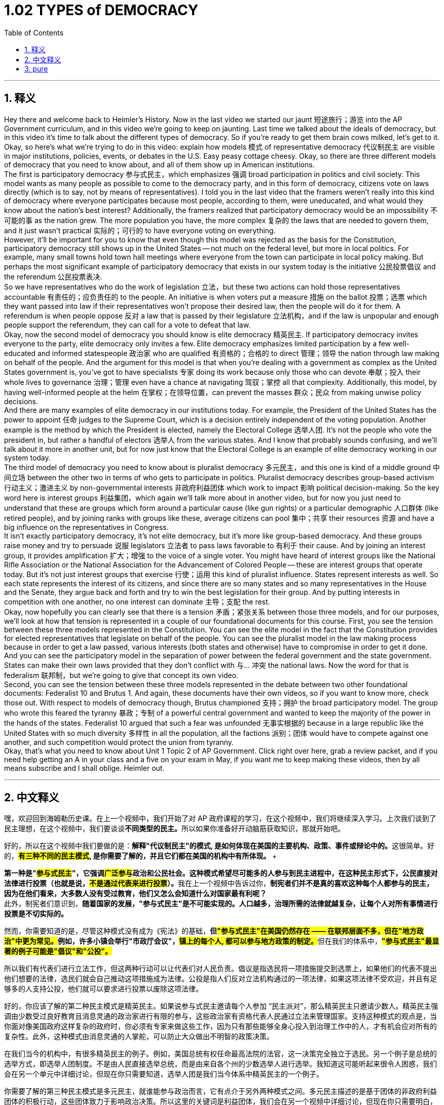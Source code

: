 
= 1.02 TYPES of DEMOCRACY
:toc: left
:toclevels: 3
:sectnums:
:stylesheet: myAdocCss.css

'''

== 释义

Hey there and welcome back to Heimler's History. Now in the last video we started our jaunt 短途旅行；游览 into the AP Government curriculum, and in this video we're going to keep on jaunting. Last time we talked about the ideals of democracy, but in this video it's time to talk about the different types of democracy. So if you're ready to get them brain cows milked, let's get to it. +
Okay, so here's what we're trying to do in this video: explain how models 模式 of representative democracy 代议制民主 are visible in major institutions, policies, events, or debates in the U.S. Easy peasy cottage cheesy. Okay, so there are three different models of democracy that you need to know about, and all of them show up in American institutions. +
The first is participatory democracy 参与式民主，which emphasizes 强调 broad participation in politics and civil society. This model wants as many people as possible to come to the democracy party, and in this form of democracy, citizens vote on laws directly (which is to say, not by means of representatives). I told you in the last video that the framers weren't really into this kind of democracy where everyone participates because most people, according to them, were uneducated, and what would they know about the nation's best interest? Additionally, the framers realized that participatory democracy would be an impossibility 不可能的事 as the nation grew. The more population you have, the more complex 复杂的 the laws that are needed to govern them, and it just wasn't practical 实际的；可行的 to have everyone voting on everything. +
However, it'll be important for you to know that even though this model was rejected as the basis for the Constitution, participatory democracy still shows up in the United States -- not much on the federal level, but more in local politics. For example, many small towns hold town hall meetings where everyone from the town can participate in local policy making. But perhaps the most significant example of participatory democracy that exists in our system today is the initiative 公民投票倡议 and the referendum 公民投票表决. +
So we have representatives who do the work of legislation 立法，but these two actions can hold those representatives accountable 有责任的；应负责任的 to the people. An initiative is when voters put a measure 措施 on the ballot 投票；选票 which they want passed into law if their representatives won't propose their desired law, then the people will do it for them. A referendum is when people oppose 反对 a law that is passed by their legislature 立法机构，and if the law is unpopular and enough people support the referendum, they can call for a vote to defeat that law. +
Okay, now the second model of democracy you should know is elite democracy 精英民主. If participatory democracy invites everyone to the party, elite democracy only invites a few. Elite democracy emphasizes limited participation by a few well-educated and informed statespeople 政治家 who are qualified 有资格的；合格的 to direct 管理；领导 the nation through law making on behalf of the people. And the argument for this model is that when you're dealing with a government as complex as the United States government is, you've got to have specialists 专家 doing its work because only those who can devote 奉献；投入 their whole lives to governance 治理；管理 even have a chance at navigating 驾驭；掌控 all that complexity. Additionally, this model, by having well-informed people at the helm 在掌权；在领导位置，can prevent the masses 群众；民众 from making unwise policy decisions. +
And there are many examples of elite democracy in our institutions today. For example, the President of the United States has the power to appoint 任命 judges to the Supreme Court, which is a decision entirely independent of the voting population. Another example is the method by which the President is elected, namely the Electoral College 选举人团. It's not the people who vote the president in, but rather a handful of electors 选举人 from the various states. And I know that probably sounds confusing, and we'll talk about it more in another unit, but for now just know that the Electoral College is an example of elite democracy working in our system today. +
The third model of democracy you need to know about is pluralist democracy 多元民主，and this one is kind of a middle ground 中间立场 between the other two in terms of who gets to participate in politics. Pluralist democracy describes group-based activism 行动主义；激进主义 by non-governmental interests 非政府利益团体 which work to impact 影响 political decision-making. So the key word here is interest groups 利益集团，which again we'll talk more about in another video, but for now you just need to understand that these are groups which form around a particular cause (like gun rights) or a particular demographic 人口群体 (like retired people), and by joining ranks with groups like these, average citizens can pool 集中；共享 their resources 资源 and have a big influence on the representatives in Congress. +
It isn't exactly participatory democracy, it's not elite democracy, but it's more like group-based democracy. And these groups raise money and try to persuade 说服 legislators 立法者 to pass laws favorable to 有利于 their cause. And by joining an interest group, it provides amplification 扩大；增强 to the voice of a single voter. You might have heard of interest groups like the National Rifle Association or the National Association for the Advancement of Colored People -- these are interest groups that operate today. But it's not just interest groups that exercise 行使；运用 this kind of pluralist influence. States represent interests as well. So each state represents the interest of its citizens, and since there are so many states and so many representatives in the House and the Senate, they argue back and forth and try to win the best legislation for their group. And by putting interests in competition with one another, no one interest can dominate 主导；支配 the rest. +
Okay, now hopefully you can clearly see that there is a tension 矛盾；紧张关系 between those three models, and for our purposes, we'll look at how that tension is represented in a couple of our foundational documents for this course. First, you see the tension between these three models represented in the Constitution. You can see the elite model in the fact that the Constitution provides for elected representatives that legislate on behalf of the people. You can see the pluralist model in the law making process because in order to get a law passed, various interests (both states and otherwise) have to compromise in order to get it done. And you can see the participatory model in the separation of power between the federal government and the state government. States can make their own laws provided that they don't conflict with 与... 冲突 the national laws. Now the word for that is federalism 联邦制，but we're going to give that concept its own video. +
Second, you can see the tension between these three models represented in the debate between two other foundational documents: Federalist 10 and Brutus 1. And again, these documents have their own videos, so if you want to know more, check those out. With respect to models of democracy though, Brutus championed 支持；拥护 the broad participatory model. The group who wrote this feared the tyranny 暴政；专制 of a powerful central government and wanted to keep the majority of the power in the hands of the states. Federalist 10 argued that such a fear was unfounded 无事实根据的 because in a large republic like the United States with so much diversity 多样性 in all the population, all the factions 派别；团体 would have to compete against one another, and such competition would protect the union from tyranny. +
Okay, that's what you need to know about Unit 1 Topic 2 of AP Government. Click right over here, grab a review packet, and if you need help getting an A in your class and a five on your exam in May, if you want me to keep making these videos, then by all means subscribe and I shall oblige. Heimler out. +

'''

== 中文释义

嘿，欢迎回到海姆勒历史课。在上一个视频中，我们开始了对 AP 政府课程的学习，在这个视频中，我们将继续深入学习。上次我们谈到了民主理想，在这个视频中，我们要谈谈**不同类型的民主。**所以如果你准备好开动脑筋获取知识，那就开始吧。 +

好的，所以在这个视频中我们要做的是：**解释"代议制民主"的模式, 是如何体现在美国的主要机构、政策、事件或辩论中的。**这很简单。好的，**#有三种不同的民主模式#, 是你需要了解的，并且它们都在美国的机构中有所体现。 **+

**第一种是"#参与式民主#"，它强调##广泛参与##政治和公民社会。这种模式希望尽可能多的人参与到民主进程中，在这种民主形式下，公民直接对法律进行投票（也就是说，#不是通过代表来进行投票#）。**我在上一个视频中告诉过你，**制宪者们并不是真的喜欢这种每个人都参与的民主，因为在他们看来，大多数人没有受过教育，他们又怎么会知道什么对国家最有利呢？** +
此外，制宪者们意识到，*随着国家的发展，"参与式民主"是不可能实现的。人口越多，治理所需的法律就越复杂，让每个人对所有事情进行投票是不切实际的。* +

然而，你需要知道的是，尽管这种模式没有成为《宪法》的基础，**但##"参与式民主"在美国仍然存在 —— 在联邦层面不多，但在"地方政治"中更为常见。##例如，许多小镇会举行"市政厅会议"，#镇上的每个人, 都可以参与地方政策的制定。#**但在我们的体系中，*#"参与式民主"最显著的例子可能是"倡议"和"公投"。#* +

所以我们有代表们进行立法工作，但这两种行动可以让代表们对人民负责。倡议是指选民将一项措施提交到选票上，如果他们的代表不提出他们想要的法律，选民们就会自己推动这项措施成为法律。公投是指人们反对立法机构通过的一项法律，如果这项法律不受欢迎，并且有足够多的人支持公投，他们就可以要求进行投票以废除这项法律。 +

好的，你应该了解的第二种民主模式是精英民主。如果说参与式民主邀请每个人参加 “民主派对”，那么精英民主只邀请少数人。精英民主强调由少数受过良好教育且消息灵通的政治家进行有限的参与，这些政治家有资格代表人民通过立法来管理国家。支持这种模式的观点是，当你面对像美国政府这样复杂的政府时，你必须有专家来做这些工作，因为只有那些能够全身心投入到治理工作中的人，才有机会应对所有的复杂性。此外，这种模式由消息灵通的人掌舵，可以防止大众做出不明智的政策决策。 +

在我们当今的机构中，有很多精英民主的例子。例如，美国总统有权任命最高法院的法官，这一决策完全独立于选民。另一个例子是总统的选举方式，即选举人团制度。不是由人民直接选举总统，而是由来自各个州的少数选举人进行选举。我知道这可能听起来很令人困惑，我们会在另一个单元中详细讨论，但现在你只需要知道，选举人团是我们当今体系中精英民主的一个例子。 +

你需要了解的第三种民主模式是多元民主，就谁能参与政治而言，它有点介于另外两种模式之间。多元民主描述的是基于团体的非政府利益团体的积极行动，这些团体致力于影响政治决策。所以这里的关键词是利益团体，我们会在另一个视频中详细讨论，但现在你只需要明白，这些团体围绕特定的事业（比如枪支权利）或特定的人口群体（比如退休人员）而形成，普通公民通过加入这些团体，可以集中他们的资源，并对国会的代表们产生重大影响。 +

它既不是参与式民主，也不是精英民主，但它更像是基于团体的民主。这些团体筹集资金，并试图说服立法者通过有利于他们事业的法律。通过加入一个利益团体，单个选民的声音得到了放大。你可能听说过像全国步枪协会（the National Rifle Association）或全国有色人种协进会（the National Association for the Advancement of Colored People）这样的利益团体，它们都是当今运作的利益团体。但不仅仅是利益团体行使这种多元民主的影响力。各州也代表着各种利益。所以每个州都代表着其公民的利益，由于有这么多的州以及众议院和参议院中有这么多的代表，他们会相互争论，并试图为他们的团体争取到最好的立法。通过让各种利益相互竞争，没有一种利益能够主宰其他利益。 +

好的，现在希望你能清楚地看到这三种模式之间存在的矛盾，为了我们的学习目的，我们将看看这种矛盾是如何体现在本课程的一些基础文件中的。首先，你可以在《宪法》中看到这三种模式之间的矛盾。你可以看到精英模式体现在《宪法》规定由选举产生的代表代表人民进行立法这一事实上。你可以在立法过程中看到多元模式，因为为了通过一项法律，各种利益（包括各州和其他方面的利益）必须做出妥协才能实现。你可以在联邦政府和州政府之间的权力分离中看到参与式模式。各州可以制定自己的法律，只要这些法律不与国家法律冲突。这种情况的术语是联邦制，但我们会专门做一个视频来讲解这个概念。 +

第二，你可以在另外两份基础文件《联邦党人文集》第 10 篇（Federalist 10）和《布鲁图斯》第 1 篇（Brutus 1）之间的辩论中看到这三种模式之间的矛盾。再说一次，这些文件我们会有单独的视频讲解，所以如果你想了解更多，可以去看看那些视频。就民主模式而言，《布鲁图斯》第 1 篇支持广泛的参与式模式。撰写这篇文章的团体担心强大的中央政府的暴政，并希望将大部分权力掌握在各州手中。《联邦党人文集》第 10 篇则认为这种担忧是没有根据的，因为在美国这样一个人口多样性如此之多的大共和国中，所有的派别都必须相互竞争，而这种竞争将保护联邦免受暴政的侵害。 +

好的，这就是 AP 政府课程第 1 单元第 2 个 topic 你需要了解的内容。点击这里，获取一份复习资料包，如果你需要帮助在课堂上得 A 并且在五月份的考试中得 5 分，如果你希望我继续制作这些视频，那就订阅吧，我会满足你的要求。海姆勒下线了。 +


'''

== pure




Hey there and welcome back to Heimler's History. Now in the last video we started our jaunt into the AP Government curriculum, and in this video we're going to keep on jaunting. Last time we talked about the ideals of democracy, but in this video it's time to talk about the different types of democracy. So if you're ready to get them brain cows milked, let's get to it.

Okay, so here's what we're trying to do in this video: explain how models of representative democracy are visible in major institutions, policies, events, or debates in the U.S. Easy peasy cottage cheesy. Okay, so there are three different models of democracy that you need to know about, and all of them show up in American institutions.

The first is participatory democracy, which emphasizes broad participation in politics and civil society. This model wants as many people as possible to come to the democracy party, and in this form of democracy, citizens vote on laws directly (which is to say, not by means of representatives). I told you in the last video that the framers weren't really into this kind of democracy where everyone participates because most people, according to them, were uneducated, and what would they know about the nation's best interest? Additionally, the framers realized that participatory democracy would be an impossibility as the nation grew. The more population you have, the more complex the laws that are needed to govern them, and it just wasn't practical to have everyone voting on everything.

However, it'll be important for you to know that even though this model was rejected as the basis for the Constitution, participatory democracy still shows up in the United States -- not much on the federal level, but more in local politics. For example, many small towns hold town hall meetings where everyone from the town can participate in local policy making. But perhaps the most significant example of participatory democracy that exists in our system today is the initiative and the referendum.

So we have representatives who do the work of legislation, but these two actions can hold those representatives accountable to the people. An initiative is when voters put a measure on the ballot which they want passed into law if their representatives won't propose their desired law, then the people will do it for them. A referendum is when people oppose a law that is passed by their legislature, and if the law is unpopular and enough people support the referendum, they can call for a vote to defeat that law.

Okay, now the second model of democracy you should know is elite democracy. If participatory democracy invites everyone to the party, elite democracy only invites a few. Elite democracy emphasizes limited participation by a few well-educated and informed statespeople who are qualified to direct the nation through law making on behalf of the people. And the argument for this model is that when you're dealing with a government as complex as the United States government is, you've got to have specialists doing its work because only those who can devote their whole lives to governance even have a chance at navigating all that complexity. Additionally, this model, by having well-informed people at the helm, can prevent the masses from making unwise policy decisions.

And there are many examples of elite democracy in our institutions today. For example, the President of the United States has the power to appoint judges to the Supreme Court, which is a decision entirely independent of the voting population. Another example is the method by which the President is elected, namely the Electoral College. It's not the people who vote the president in, but rather a handful of electors from the various states. And I know that probably sounds confusing, and we'll talk about it more in another unit, but for now just know that the Electoral College is an example of elite democracy working in our system today.

The third model of democracy you need to know about is pluralist democracy, and this one is kind of a middle ground between the other two in terms of who gets to participate in politics. Pluralist democracy describes group-based activism by non-governmental interests which work to impact political decision-making. So the key word here is interest groups, which again we'll talk more about in another video, but for now you just need to understand that these are groups which form around a particular cause (like gun rights) or a particular demographic (like retired people), and by joining ranks with groups like these, average citizens can pool their resources and have a big influence on the representatives in Congress.

It isn't exactly participatory democracy, it's not elite democracy, but it's more like group-based democracy. And these groups raise money and try to persuade legislators to pass laws favorable to their cause. And by joining an interest group, it provides amplification to the voice of a single voter. You might have heard of interest groups like the National Rifle Association or the National Association for the Advancement of Colored People -- these are interest groups that operate today. But it's not just interest groups that exercise this kind of pluralist influence. States represent interests as well. So each state represents the interest of its citizens, and since there are so many states and so many representatives in the House and the Senate, they argue back and forth and try to win the best legislation for their group. And by putting interests in competition with one another, no one interest can dominate the rest.

Okay, now hopefully you can clearly see that there is a tension between those three models, and for our purposes, we'll look at how that tension is represented in a couple of our foundational documents for this course. First, you see the tension between these three models represented in the Constitution. You can see the elite model in the fact that the Constitution provides for elected representatives that legislate on behalf of the people. You can see the pluralist model in the law making process because in order to get a law passed, various interests (both states and otherwise) have to compromise in order to get it done. And you can see the participatory model in the separation of power between the federal government and the state government. States can make their own laws provided that they don't conflict with the national laws. Now the word for that is federalism, but we're going to give that concept its own video.

Second, you can see the tension between these three models represented in the debate between two other foundational documents: Federalist 10 and Brutus 1. And again, these documents have their own videos, so if you want to know more, check those out. With respect to models of democracy though, Brutus championed the broad participatory model. The group who wrote this feared the tyranny of a powerful central government and wanted to keep the majority of the power in the hands of the states. Federalist 10 argued that such a fear was unfounded because in a large republic like the United States with so much diversity in all the population, all the factions would have to compete against one another, and such competition would protect the union from tyranny.

Okay, that's what you need to know about Unit 1 Topic 2 of AP Government. Click right over here, grab a review packet, and if you need help getting an A in your class and a five on your exam in May, if you want me to keep making these videos, then by all means subscribe and I shall oblige. Heimler out.

'''

